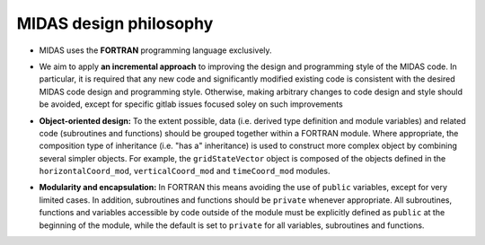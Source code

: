 MIDAS design philosophy
=======================

* MIDAS uses the **FORTRAN** programming language exclusively.

.. |br| raw:: html

* We aim to apply **an incremental approach** to improving the design and
  programming style of the MIDAS code. In particular, it is required that any
  new code and significantly modified existing code is consistent with the
  desired MIDAS code design and programming style. Otherwise, making arbitrary
  changes to code design and style should be avoided, except for specific gitlab
  issues focused soley on such improvements

.. |br| raw:: html

* **Object-oriented design:** To the extent possible, data (i.e. derived type
  definition and module variables) and related code (subroutines and functions)
  should be grouped together within a FORTRAN module. Where appropriate, the
  composition type of inheritance (i.e. "has a" inheritance) is used to
  construct more complex object by combining several simpler objects. For
  example, the ``gridStateVector`` object is composed of the objects defined in
  the ``horizontalCoord_mod``, ``verticalCoord_mod`` and ``timeCoord_mod``
  modules.

.. |br| raw:: html

* **Modularity and encapsulation:** In FORTRAN this means avoiding the use of
  ``public`` variables, except for very limited cases. In addition, subroutines
  and functions should be ``private`` whenever appropriate. All subroutines,
  functions and variables accessible by code outside of the module must be
  explicitly defined as ``public`` at the beginning of the module, while the
  default is set to ``private`` for all variables, subroutines and functions.
